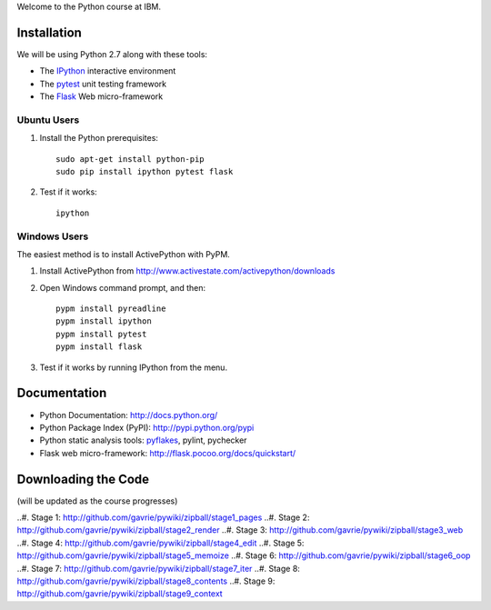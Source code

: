 Welcome to the Python course at IBM.

Installation
============

We will be using Python 2.7 along with these tools:

* The `IPython <http://ipython.org/>`_ interactive environment
* The `pytest <http://pytest.org/>`_ unit testing framework
* The `Flask <http://flask.pocoo.org/>`_ Web micro-framework

Ubuntu Users
------------

#. Install the Python prerequisites::

    sudo apt-get install python-pip 
    sudo pip install ipython pytest flask

#. Test if it works::

    ipython

Windows Users
-------------

The easiest method is to install ActivePython with PyPM.

#. Install ActivePython from http://www.activestate.com/activepython/downloads
#. Open Windows command prompt, and then::

    pypm install pyreadline
    pypm install ipython
    pypm install pytest
    pypm install flask

#. Test if it works by running IPython from the menu.


Documentation
=============

* Python Documentation: http://docs.python.org/
* Python Package Index (PyPI): http://pypi.python.org/pypi
* Python static analysis tools: `pyflakes <http://pypi.python.org/pypi/pyflakes>`_, pylint, pychecker
* Flask web micro-framework: http://flask.pocoo.org/docs/quickstart/


Downloading the Code
====================

(will be updated as the course progresses)

..#. Stage 1: http://github.com/gavrie/pywiki/zipball/stage1_pages
..#. Stage 2: http://github.com/gavrie/pywiki/zipball/stage2_render
..#. Stage 3: http://github.com/gavrie/pywiki/zipball/stage3_web
..#. Stage 4: http://github.com/gavrie/pywiki/zipball/stage4_edit
..#. Stage 5: http://github.com/gavrie/pywiki/zipball/stage5_memoize
..#. Stage 6: http://github.com/gavrie/pywiki/zipball/stage6_oop
..#. Stage 7: http://github.com/gavrie/pywiki/zipball/stage7_iter
..#. Stage 8: http://github.com/gavrie/pywiki/zipball/stage8_contents
..#. Stage 9: http://github.com/gavrie/pywiki/zipball/stage9_context
